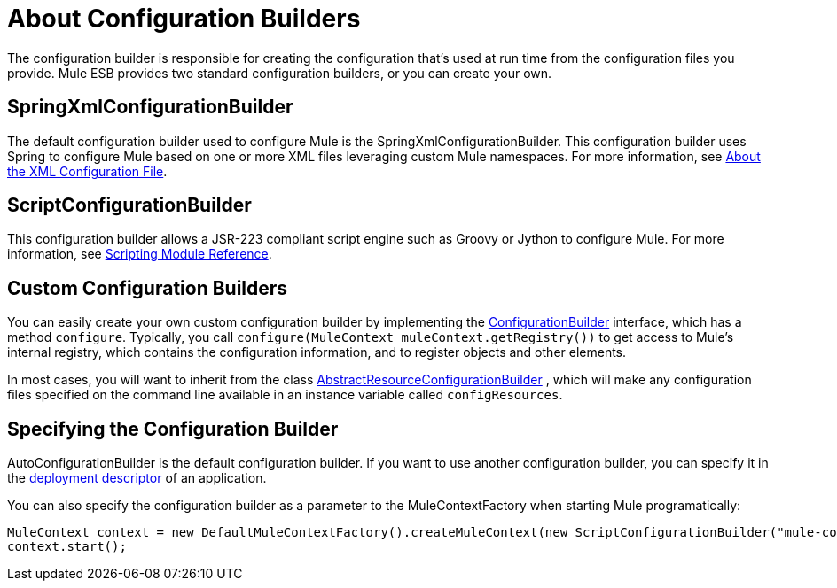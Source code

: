 = About Configuration Builders

:keywords: configuration, deploy, esb, mule

The configuration builder is responsible for creating the configuration that's used at run time from the configuration files you provide. Mule ESB provides two standard configuration builders, or you can create your own.

== SpringXmlConfigurationBuilder

The default configuration builder used to configure Mule is the SpringXmlConfigurationBuilder. This configuration builder uses Spring to configure Mule based on one or more XML files leveraging custom Mule namespaces. For more information, see link:/documentation/display/current/About+the+XML+Configuration+File[About the XML Configuration File].

== ScriptConfigurationBuilder

This configuration builder allows a JSR-223 compliant script engine such as Groovy or Jython to configure Mule. For more information, see link:/documentation/display/current/Scripting+Module+Reference[Scripting Module Reference].

== Custom Configuration Builders

You can easily create your own custom configuration builder by implementing the http://www.mulesoft.org/docs/site/current/apidocs/org/mule/api/config/ConfigurationBuilder.html[ConfigurationBuilder] interface, which has a method `configure`. Typically, you call `configure(MuleContext muleContext.getRegistry())` to get access to Mule's internal registry, which contains the configuration information, and to register objects and other elements.

In most cases, you will want to inherit from the class
http://www.mulesoft.org/docs/site/current/apidocs/org/mule/config/builders/AbstractResourceConfigurationBuilder.html[AbstractResourceConfigurationBuilder]
, which will make any configuration files specified on the command line available in an instance variable called `configResources`.

== Specifying the Configuration Builder

AutoConfigurationBuilder is the default configuration builder. If you want to use another configuration builder, you can specify it in the link:/documentation/display/current/Mule+Application+Deployment+Descriptor[deployment descriptor] of an application.

You can also specify the configuration builder as a parameter to the MuleContextFactory when starting Mule programatically:

[source,java]
----
MuleContext context = new DefaultMuleContextFactory().createMuleContext(new ScriptConfigurationBuilder("mule-config.groovy"));
context.start();
----
